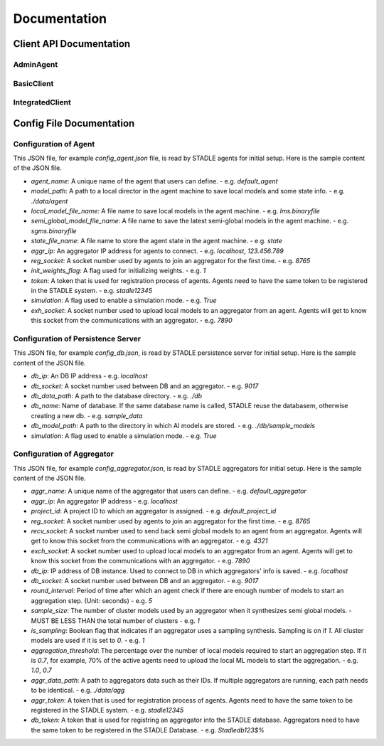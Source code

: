 Documentation
=============


Client API Documentation
**************************


AdminAgent
-----------

.. py:attribute:: stadle.AdminAgent

    Class of Admin Agent to register initial base models.


BasicClient
-----------

.. function:: stadle.BasicClient(config_file: str = None,\
                 simulation_flag=True,\
                 aggregator_ip_address: str = None,\
                 reg_socket: str = None,\
                 exch_socket: str = None,\
                 model_path: str = None,\
                 agent_running: bool = True)

    Create BasicClient using passed-in parameters or parameters from config file (passed-in parameters take priority),
    used to connnect to a STADLE aggregator and begin participation in FL process

    :param config_file: Specifies the path of the aggregator config file to read parameter values from, if not provided in the respective constructor parameter. Defaults to value of agent_config_path environmental variable (normally set to setups/config_agent.json) if no path is provided.
    :param simulation_flag: Determines if client should operate in simulation mode for testing, or production mode; simulation mode uses the default aggregator token and displays debug information at runtime.
    :param aggregator_ip_address: IP address of the aggregator instance to connect to.
    :param reg_socket: Port to be used to create socket for registering through aggregator.
    :param exch_socket: *Deprecated*
    :param model_path: Path to folder used for local storage (client state, id, local and sg models).
    :param agent_running: Flag to determine if agent should actively participate in model exchange with aggregator.

    :return: Configured BasicClient object

.. function:: stadle.BasicClient.send_trained_model(model)

    Extract weights from locally-trained model and send weights to aggregator.

    :param model: Locally-trained model to extract weights from.
    :return: False if new aggregated model was received during local training process (nothing sent in this case), True otherwise

.. function:: stadle.BasicClient.wait_for_sg_model()

    Blocking function that waits to receive the aggregated model from the aggregator.

    :return: Model object with aggregated weights from previous round.

.. function:: stadle.BasicClient.set_bm_obj(model)

    Set container model object in IntegratedClient for use when converting to/from agnostic format.

    :param model: Used as a container to store aggregated model weights (for ease of use in local training).

.. function:: stadle.BasicClient.disconnect()

    Disconnect client and exit from FL process participation.


IntegratedClient
----------------

.. function:: stadle.IntegratedClient(config_file: str = None,\
                 simulation_flag=True,\
                 aggregator_ip_address: str = None,\
                 reg_socket: str = None,\
                 exch_socket: str = None,\
                 model_path: str = None,\
                 agent_running: bool = True)

    Create IntegratedClient using passed-in parameters or parameters from config file (passed-in parameters take priority),
    used to connnect to a STADLE aggregator and begin participation in FL process.

    :param config_file: Specifies the path of the aggregator config file to read parameter values from, if not provided in the respective constructor parameter. Defaults to value of agent_config_path environmental variable (normally set to setups/config_agent.json) if no path is provided.
    :param simulation_flag: Determines if client should operate in simulation mode for testing, or production mode; simulation mode uses the default aggregator token and displays debug information at runtime.
    :param aggregator_ip_address: IP address of the aggregator instance to connect to.
    :param reg_socket: Port to be used to create socket for registering through aggregator.
    :param exch_socket: *Deprecated*
    :param model_path: Path to folder used for local storage (client state, id, local and sg models).
    :param agent_running: Flag to determine if agent should actively participate in model exchange with aggregator.

    :return: Configured IntegratedClient object

.. function:: stadle.IntegratedClient.set_training_function(fn, train_data, **kwargs)

    Pass model training function, data, and associated arguments to the IntegratedClient for use during local training.

    Model training function must take model, data, and keys of kwargs as arguments.  It must also return the trained
    model and a training performance metric (float value).

    :param fn: Function to perform model training using train_data and kwargs.
    :param train_data: Data object provided to training function during FL process.
    :param **kwargs: Additional required arguments for training function, passed to the function each time it is called.

.. function:: stadle.IntegratedClient.set_cross_validation_function(fn, cross_validation_data, **kwargs)

    Pass model validation function, data, and associated arguments to the IntegratedClient for use during FL process.

    Model validation function must take model, data, and keys of kwargs as arguments.  It must also return two performance
    metrics (float values).

    :param fn: Function to perform model training using cross_validation_data and kwargs.
    :param cross_validation_data: Data object provided to validation function during FL process.
    :param **kwargs: Additional required arguments for validation function, passed to the function each time it is called.

.. function:: stadle.IntegratedClient.set_testing_function(fn, test_data, **kwargs)

    Pass model test function, data, and associated arguments to the IntegratedClient for use at end of FL process.

    Model test function must take model, data, and keys of kwargs as arguments.  It must also return two performance
    metrics (float values).

    :param fn: Function to perform model training using test_data and kwargs.
    :param test_data: Data object provided to validation function during FL process.
    :param **kwargs: Additional required arguments for test function, passed to the function when it is called.

.. function:: stadle.IntegratedClient.set_termination_function(fn, **kwargs)

    Pass agent termination function and associated arguments to the IntegratedClient for use in managing the FL process.

    :param fn: Function to determine if agent should stop participation and disconnect.  Must return either True or False.
    :param **kwargs: Required arguments for termination function, passed to the function each time it is called.

.. function:: stadle.IntegratedClient.set_bm_obj(model)

    Set container model object in IntegratedClient for use when converting to/from agnostic format.

    :param model: Used as a container to store aggregated model weights (for ease of use in local training).

.. function:: stadle.IntegratedClient.start()

    Start FL process defined by functions passed to IntegratedClient.  STADLE then manages both the client-side and server-side of FL.


Config File Documentation
**************************

Configuration of Agent
------------------------

This JSON file, for example `config_agent.json` file, is read by STADLE agents for initial setup.
Here is the sample content of the JSON file.

.. code-block::
    :linenos:

    {
        "agent_name": "default_agent"
        "model_path": "./data/agent",
        "local_model_file_name": "lms.binaryfile",
        "semi_global_model_file_name": "sgms.binaryfile",
        "state_file_name": "state",
        "aggr_ip": "localhost",
        "reg_socket": "8765",
        "init_weights_flag": 1,
        "token": "stadle12345",
        "simulation": "False",
        "exch_socket": "0000"
    }

- `agent_name`: A unique name of the agent that users can define.
  - e.g. `default_agent`
- `model_path`: A path to a local director in the agent machine to save local models and some state info. 
  - e.g. `./data/agent`
- `local_model_file_name`: A file name to save local models in the agent machine. 
  - e.g. `lms.binaryfile`
- `semi_global_model_file_name`: A file name to save the latest semi-global models in the agent machine. 
  - e.g. `sgms.binaryfile`
- `state_file_name`: A file name to store the agent state in the agent machine.
  - e.g. `state`
- `aggr_ip`: An aggregator IP address for agents to connect.
  - e.g. `localhost`, `123.456.789`
- `reg_socket`: A socket number used by agents to join an aggregator for the first time.
  - e.g. `8765`
- `init_weights_flag`: A flag used for initializing weights.
  - e.g. `1`
- `token`: A token that is used for registration process of agents. Agents need to have the same token to be registered in the STADLE system.
  - e.g. `stadle12345`
- `simulation`: A flag used to enable a simulation mode.
  - e.g. `True`
- `exh_socket`: A socket number used to upload local models to an aggregator from an agent. Agents will get to know this socket from the communications with an aggregator.
  - e.g. `7890`


Configuration of Persistence Server
-----------------------------------
This JSON file, for example `config_db.json`, is read by STADLE persistence server for initial setup.
Here is the sample content of the JSON file.

.. code-block::
    :linenos:

    {
        "db_ip": "localhost",
        "db_socket": 9017,
        "db_data_path": "./db",
        "db_name": "sample_data",
        "db_model_path": "./db/sample_models",
        "db_token": "Stadledb123$%",
        "simulation": "False"
    }

- `db_ip`: An DB IP address
  - e.g. `localhost`
- `db_socket`: A socket number used between DB and an aggregator.
  - e.g. `9017`
- `db_data_path`: A path to the database directory.
  - e.g. `./db`
- `db_name`: Name of database. If the same database name is called, STADLE reuse the databasem, otherwise creating a new db.
  - e.g. `sample_data`
- `db_model_path`: A path to the directory in which AI models are stored.
  - e.g. `./db/sample_models`
- `simulation`: A flag used to enable a simulation mode.
  - e.g. `True`


Configuration of Aggregator
-------------------------

This JSON file, for example `config_aggregator.json`, is read by STADLE aggregators for initial setup.
Here is the sample content of the JSON file.

.. code-block::
    :linenos:

    {
        "aggr_name": "default_aggregator"
        "aggr_ip": "localhost",
        "project_id": "default_project_id",
        "reg_socket": 8765,
        "recv_socket": 4321,
        "exch_socket": 7890,
        "db_ip": "0.0.0.0",
        "db_socket": 9017,
        "round_interval": 5,
        "sample_size": 1,
        "is_sampling": 1,
        "aggregation_threshold": 0.7,
        "aggr_data_path": "./data/agg",
        "aggr_token": "stadle12345",
        "db_token": "Stadledb123$%",
    }


- `aggr_name`: A unique name of the aggregator that users can define.
  - e.g. `default_aggregator`
- `aggr_ip`: An aggregator IP address
  - e.g. `localhost`
- `project_id`: A project ID to which an aggregator is assigned.
  - e.g. `default_project_id`
- `reg_socket`: A socket number used by agents to join an aggregator for the first time.
  - e.g. `8765`
- `recv_socket`: A socket number used to send back semi global models to an agent from an aggregator. Agents will get to know this socket from the communications with an aggregator.
  - e.g. `4321`
- `exch_socket`: A socket number used to upload local models to an aggregator from an agent. Agents will get to know this socket from the communications with an aggregator.
  - e.g. `7890`
- `db_ip`: IP address of DB instance. Used to connect to DB in which aggregators' info is saved.
  - e.g. `localhost`
- `db_socket`: A socket number used between DB and an aggregator.
  - e.g. `9017`
- `round_interval`: Period of time after which an agent check if there are enough number of models to start an aggregation step. (Unit: seconds)
  - e.g. `5`
- `sample_size`: The number of cluster models used by an aggregator when it synthesizes semi global models.
  - MUST BE LESS THAN the total number of clusters
  - e.g. `1`
- `is_sampling`: Boolean flag that indicates if an aggregator uses a sampling synthesis. Sampling is on if `1`. All cluster models are used if it is set to `0`.
  - e.g. `1`
- `aggregation_threshold`: The percentage over the number of local models required to start an aggregation step. If it is `0.7`, for example, 70% of the active agents need to upload the local ML models to start the aggregation.
  - e.g. `1.0`, `0.7`
- `aggr_data_path`: A path to aggregators data such as their IDs. If multiple aggregators are running, each path needs to be identical.
  - e.g. `./data/agg`
- `aggr_token`: A token that is used for registration process of agents. Agents need to have the same token to be registered in the STADLE system.
  - e.g. `stadle12345`
- `db_token`: A token that is used for registring an aggregator into the STADLE database. Aggregators need to have the same token to be registered in the STADLE Database.
  - e.g. `Stadledb123$%`
